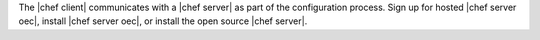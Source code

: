 .. This is an included how-to. 


The |chef client| communicates with a |chef server| as part of the configuration process. Sign up for hosted |chef server oec|, install |chef server oec|, or install the open source |chef server|.